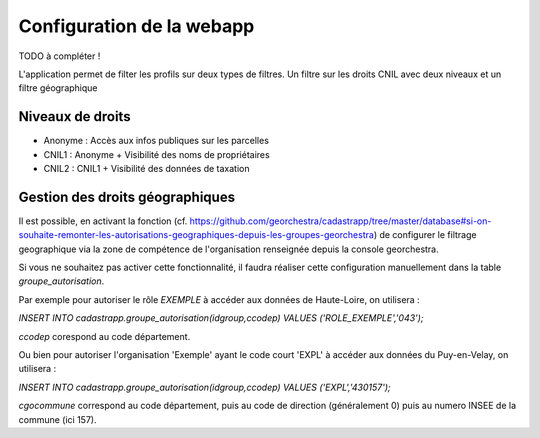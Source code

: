 
Configuration de la webapp
===============================

TODO à compléter !


L'application permet de filter les profils sur deux types de filtres.
Un filtre sur les droits CNIL avec deux niveaux et un filtre géographique

Niveaux de droits
------------------

* Anonyme : Accès aux infos publiques sur les parcelles
* CNIL1 : Anonyme + Visibilité des noms de propriétaires
* CNIL2 : CNIL1 + Visibilité des données de taxation


Gestion des droits géographiques
------------------------------------

Il est possible, en activant la fonction (cf. https://github.com/georchestra/cadastrapp/tree/master/database#si-on-souhaite-remonter-les-autorisations-geographiques-depuis-les-groupes-georchestra) de configurer le filtrage geographique via la zone de compétence de l'organisation renseignée depuis la console georchestra.

Si vous ne souhaitez pas activer cette fonctionnalité, il faudra réaliser cette configuration manuellement dans la table `groupe_autorisation`.

Par exemple pour autoriser le rôle `EXEMPLE` à accéder aux données de Haute-Loire, on utilisera : 

`INSERT INTO cadastrapp.groupe_autorisation(idgroup,ccodep) VALUES ('ROLE_EXEMPLE','043');`

`ccodep` corespond au code département.

Ou bien pour autoriser l'organisation 'Exemple' ayant le code court 'EXPL' à accéder aux données du Puy-en-Velay, on utilisera : 

`INSERT INTO cadastrapp.groupe_autorisation(idgroup,ccodep) VALUES ('EXPL','430157');`

`cgocommune` correspond au code département, puis au code de direction (généralement 0) puis au numero INSEE de la commune (ici 157).
